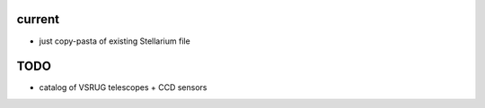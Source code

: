current
-------

- just copy-pasta of existing Stellarium file

TODO
----

- catalog of VSRUG telescopes + CCD sensors

